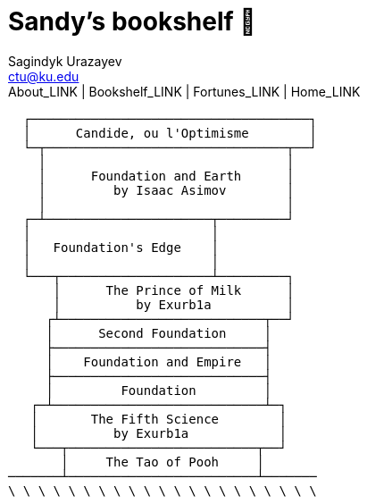 = Sandy's bookshelf 📖
Sagindyk Urazayev <ctu@ku.edu>
About_LINK | Bookshelf_LINK | Fortunes_LINK | Home_LINK
:toc: left
:toc-title: Table of Adventures ⛵
:nofooter:
:experimental:

....
  ┌─────────────────────────────────────┐
  │      Candide, ou l'Optimisme        │
  └─┬────────────────────────────────┬──┘
    │                                │
    │      Foundation and Earth      │
    │         by Isaac Asimov        │
    │                                │
  ┌─┴──────────────────────┬─────────┘
  │                        │
  │   Foundation's Edge    │
  │                        │
  └───┬────────────────────┴─────────┐
      │      The Prince of Milk      │
      │          by Exurb1a          │
     ┌┴───────────────────────────┬──┘
     │      Second Foundation     │
     ├────────────────────────────┤
     │    Foundation and Empire   │
     ├────────────────────────────┤
     │         Foundation         │
   ┌─┴────────────────────────────┴─┐
   │       The Fifth Science        │
   │          by Exurb1a            │
   └───┬─────────────────────────┬──┘
       │     The Tao of Pooh     │
───────┴─────────────────────────┴───────
\ \ \ \ \ \ \ \ \ \ \ \ \ \ \ \ \ \ \ \ \
....
